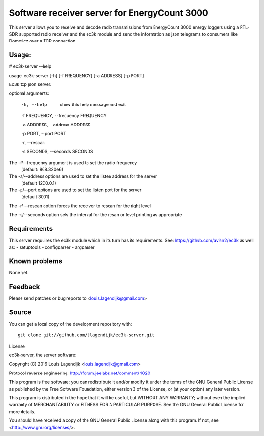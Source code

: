Software receiver server for EnergyCount 3000
=============================================

This server allows you to receive and decode radio transmissions from
EnergyCount 3000 energy loggers using a RTL-SDR supported radio receiver
and the ec3k module and send the information as json telegrams to consumers
like Domoticz over a TCP connection.

Usage:
------
# ec3k-server --help

usage: ec3k-server [-h] [-f FREQUENCY] [-a ADDRESS] [-p PORT]

Ec3k tcp json server.

optional arguments:

        -h, --help   show this help message and exit

        -f FREQUENCY, --frequency FREQUENCY

        -a ADDRESS, --address ADDRESS

        -p PORT, --port PORT

        -r, --rescan

        -s SECONDS, --seconds SECONDS


The -f/--frequency argument is used to set the radio frequency
                (default: 868.320e6)

The -a/--address options are used to set the listen address for the server
                (default 127.0.0.1)

The -p/--port options are used to set the listen port for the server
                (default 3001)

The -r/ --rescan option forces the receiver to rescan for the right level


The -s/--seconds option sets the interval for the resan or level printing as appropriate


Requirements
------------
This server requuires the ec3k module which in its turn has its requirements.
See: https://github.com/avian2/ec3k as well as:
- setuptools
- configparser
- argparser

Known problems
--------------
None yet.

Feedback
--------

Please send patches or bug reports to <louis.lagendijk@gmail.com>



Source
------

You can get a local copy of the development repository with::

    git clone git://github.com/llagendijk/ec3k-server.git


License

ec3k-server, the server software:

Copyright (C) 2016 Louis Lagendijk <louis.lagendijk@gmail.com>

Protocol reverse engineering: http://forum.jeelabs.net/comment/4020

This program is free software: you can redistribute it and/or modify
it under the terms of the GNU General Public License as published by
the Free Software Foundation, either version 3 of the License, or
(at your option) any later version.

This program is distributed in the hope that it will be useful,
but WITHOUT ANY WARRANTY; without even the implied warranty of
MERCHANTABILITY or FITNESS FOR A PARTICULAR PURPOSE.  See the
GNU General Public License for more details.

You should have received a copy of the GNU General Public License
along with this program.  If not, see <http://www.gnu.org/licenses/>.

..
    vim: set filetype=rst:

